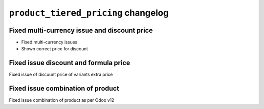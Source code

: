 
================================================
``product_tiered_pricing`` changelog
================================================

*******************************************
Fixed multi-currency issue and discount price
*******************************************

- Fixed multi-currency issues
- Shown correct price for discount

*******************************************
Fixed issue discount and formula price
*******************************************

Fixed issue of discount price of variants extra price

*******************************************
Fixed issue combination of product
*******************************************

Fixed issue combination of product as per Odoo v12